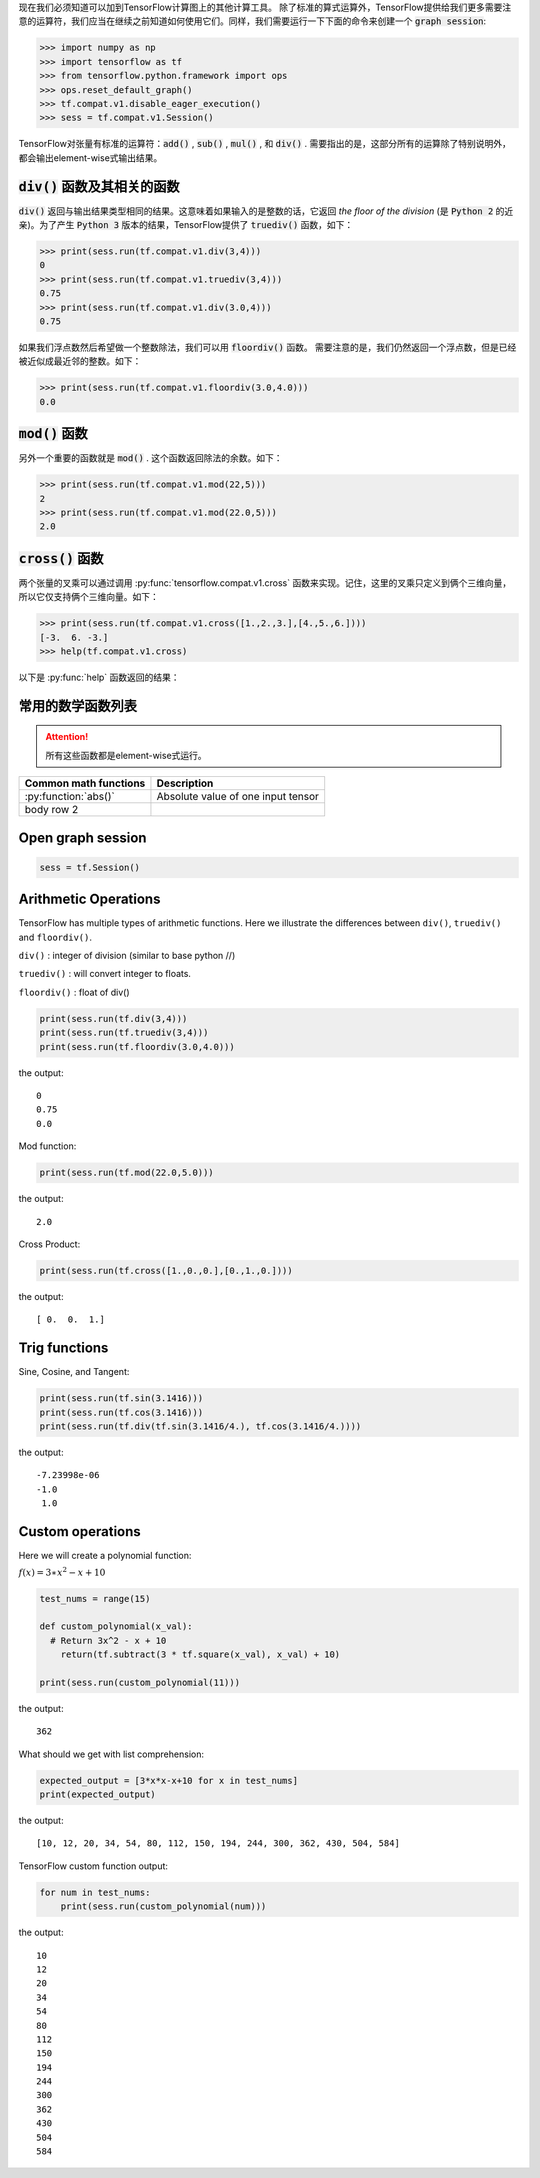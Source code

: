 现在我们必须知道可以加到TensorFlow计算图上的其他计算工具。
除了标准的算式运算外，TensorFlow提供给我们更多需要注意的运算符，我们应当在继续之前知道如何使用它们。同样，我们需要运行一下下面的命令来创建一个 :code:`graph session`:

.. code:: python

  >>> import numpy as np
  >>> import tensorflow as tf
  >>> from tensorflow.python.framework import ops
  >>> ops.reset_default_graph()
  >>> tf.compat.v1.disable_eager_execution()
  >>> sess = tf.compat.v1.Session()

TensorFlow对张量有标准的运算符：:code:`add()` , :code:`sub()` , :code:`mul()` , 和 :code:`div()` . 需要指出的是，这部分所有的运算除了特别说明外，都会输出element-wise式输出结果。

:code:`div()` 函数及其相关的函数
------------------------------

:code:`div()` 返回与输出结果类型相同的结果。这意味着如果输入的是整数的话，它返回 :emphasis:`the floor of the division` (是 :code:`Python 2` 的近亲)。为了产生 :code:`Python 3` 版本的结果，TensorFlow提供了 :code:`truediv()` 函数，如下：

.. code:: python
  
  >>> print(sess.run(tf.compat.v1.div(3,4)))
  0
  >>> print(sess.run(tf.compat.v1.truediv(3,4)))
  0.75
  >>> print(sess.run(tf.compat.v1.div(3.0,4)))
  0.75
  
如果我们浮点数然后希望做一个整数除法，我们可以用 :code:`floordiv()` 函数。 需要注意的是，我们仍然返回一个浮点数，但是已经被近似成最近邻的整数。如下：

.. code:: python
  
  >>> print(sess.run(tf.compat.v1.floordiv(3.0,4.0)))
  0.0


:code:`mod()` 函数
------------------------------

另外一个重要的函数就是 :code:`mod()` . 这个函数返回除法的余数。如下：

.. code:: python
    
   >>> print(sess.run(tf.compat.v1.mod(22,5)))
   2
   >>> print(sess.run(tf.compat.v1.mod(22.0,5)))
   2.0

:code:`cross()` 函数
------------------------------

两个张量的叉乘可以通过调用 :py:func:`tensorflow.compat.v1.cross` 函数来实现。记住，这里的叉乘只定义到俩个三维向量，所以它仅支持俩个三维向量。如下：

.. code:: python
  
   >>> print(sess.run(tf.compat.v1.cross([1.,2.,3.],[4.,5.,6.])))
   [-3.  6. -3.]
   >>> help(tf.compat.v1.cross)

以下是 :py:func:`help` 函数返回的结果：

.. py:function:: cross(a, b, name=None)

   Compute the pairwise cross product.
   
   `a` and `b` must be the same shape; they can either be simple 3-element vectors, or any shape where the innermost dimension is 3. In the latter case, each pair of corresponding 3-element vectors is cross-multiplied independently.

   :param a: Must be one of the following types: `float32`, `float64`, `int32`, `uint8`, `int16`, `int8`, `int64`, `bfloat16`, `uint16`, `half`, `uint32`, `uint64`. A tensor containing 3-element vectors.
   :type a: Tensor
   :param b: Must have the same type as `a`. 
   :type b: Tensor
   :param name: A name for the operation (optional).
   :rtype: Tensor. Has the same type as `a`.
   
常用的数学函数列表
---------------

.. attention:: 所有这些函数都是element-wise式运行。

+------------------------+------------------------------------+
| Common math functions  |        Description                 |                       
+========================+============+=======================+
| :py:function:`abs()`   | Absolute value of one input tensor |
+------------------------+------------------------------------+
| body row 2             |                                    |
+------------------------+------------------------------------+

  


Open graph session
------------------

.. code:: python

  sess = tf.Session()
  
Arithmetic Operations
---------------------
TensorFlow has multiple types of arithmetic functions. Here we illustrate the differences
between ``div()``, ``truediv()`` and ``floordiv()``.

``div()`` : integer of division (similar to base python //)

``truediv()`` : will convert integer to floats.

``floordiv()`` : float of div()

.. code:: python

  print(sess.run(tf.div(3,4)))
  print(sess.run(tf.truediv(3,4)))
  print(sess.run(tf.floordiv(3.0,4.0)))

the output::

  0
  0.75
  0.0

Mod function:

.. code:: python

  print(sess.run(tf.mod(22.0,5.0)))

the output::

  2.0

Cross Product:

.. code:: python

  print(sess.run(tf.cross([1.,0.,0.],[0.,1.,0.])))

the output::

  [ 0.  0.  1.]
  
Trig functions
---------------

Sine, Cosine, and Tangent:

.. code:: python

  print(sess.run(tf.sin(3.1416)))
  print(sess.run(tf.cos(3.1416)))
  print(sess.run(tf.div(tf.sin(3.1416/4.), tf.cos(3.1416/4.))))
  
the output::

  -7.23998e-06
  -1.0
   1.0
  
  
Custom operations
------------------

Here we will create a polynomial function:

:math:`f(x) = 3 \ast x^2-x+10`

.. code:: python

  test_nums = range(15)
  
  def custom_polynomial(x_val):
    # Return 3x^2 - x + 10
      return(tf.subtract(3 * tf.square(x_val), x_val) + 10)

  print(sess.run(custom_polynomial(11)))

the output::
  
  362
  
What should we get with list comprehension:

.. code:: python
  
  expected_output = [3*x*x-x+10 for x in test_nums]
  print(expected_output)
  
the output::

  [10, 12, 20, 34, 54, 80, 112, 150, 194, 244, 300, 362, 430, 504, 584]
  
TensorFlow custom function output:

.. code:: python

  for num in test_nums:
      print(sess.run(custom_polynomial(num)))


the output::
  
  10
  12
  20
  34
  54
  80
  112
  150
  194
  244
  300
  362
  430
  504
  584
